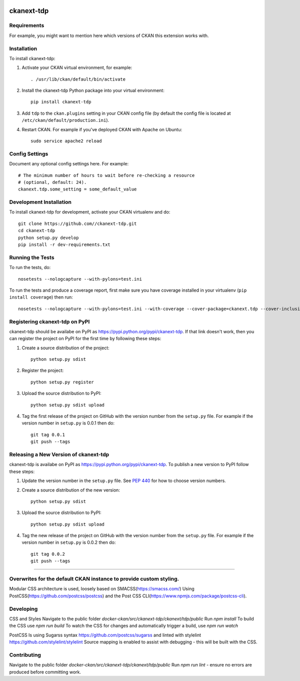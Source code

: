 .. You should enable this project on travis-ci.org and coveralls.io to make
   these badges work. The necessary Travis and Coverage config files have been
   generated for you.

.. image:: https://travis-ci.org//ckanext-tdp.svg?branch=master
    :target: https://travis-ci.org//ckanext-tdp

.. image:: https://coveralls.io/repos//ckanext-tdp/badge.svg
  :target: https://coveralls.io/r//ckanext-tdp

.. image:: https://pypip.in/download/ckanext-tdp/badge.svg
    :target: https://pypi.python.org/pypi//ckanext-tdp/
    :alt: Downloads

.. image:: https://pypip.in/version/ckanext-tdp/badge.svg
    :target: https://pypi.python.org/pypi/ckanext-tdp/
    :alt: Latest Version

.. image:: https://pypip.in/py_versions/ckanext-tdp/badge.svg
    :target: https://pypi.python.org/pypi/ckanext-tdp/
    :alt: Supported Python versions

.. image:: https://pypip.in/status/ckanext-tdp/badge.svg
    :target: https://pypi.python.org/pypi/ckanext-tdp/
    :alt: Development Status

.. image:: https://pypip.in/license/ckanext-tdp/badge.svg
    :target: https://pypi.python.org/pypi/ckanext-tdp/
    :alt: License

=============
ckanext-tdp
=============

.. Put a description of your extension here:
   What does it do? What features does it have?
   Consider including some screenshots or embedding a video!


------------
Requirements
------------

For example, you might want to mention here which versions of CKAN this
extension works with.


------------
Installation
------------

.. Add any additional install steps to the list below.
   For example installing any non-Python dependencies or adding any required
   config settings.

To install ckanext-tdp:

1. Activate your CKAN virtual environment, for example::

     . /usr/lib/ckan/default/bin/activate

2. Install the ckanext-tdp Python package into your virtual environment::

     pip install ckanext-tdp

3. Add ``tdp`` to the ``ckan.plugins`` setting in your CKAN
   config file (by default the config file is located at
   ``/etc/ckan/default/production.ini``).

4. Restart CKAN. For example if you've deployed CKAN with Apache on Ubuntu::

     sudo service apache2 reload


---------------
Config Settings
---------------

Document any optional config settings here. For example::

    # The minimum number of hours to wait before re-checking a resource
    # (optional, default: 24).
    ckanext.tdp.some_setting = some_default_value


------------------------
Development Installation
------------------------

To install ckanext-tdp for development, activate your CKAN virtualenv and
do::

    git clone https://github.com//ckanext-tdp.git
    cd ckanext-tdp
    python setup.py develop
    pip install -r dev-requirements.txt


-----------------
Running the Tests
-----------------

To run the tests, do::

    nosetests --nologcapture --with-pylons=test.ini

To run the tests and produce a coverage report, first make sure you have
coverage installed in your virtualenv (``pip install coverage``) then run::

    nosetests --nologcapture --with-pylons=test.ini --with-coverage --cover-package=ckanext.tdp --cover-inclusive --cover-erase --cover-tests


---------------------------------
Registering ckanext-tdp on PyPI
---------------------------------

ckanext-tdp should be availabe on PyPI as
https://pypi.python.org/pypi/ckanext-tdp. If that link doesn't work, then
you can register the project on PyPI for the first time by following these
steps:

1. Create a source distribution of the project::

     python setup.py sdist

2. Register the project::

     python setup.py register

3. Upload the source distribution to PyPI::

     python setup.py sdist upload

4. Tag the first release of the project on GitHub with the version number from
   the ``setup.py`` file. For example if the version number in ``setup.py`` is
   0.0.1 then do::

       git tag 0.0.1
       git push --tags


----------------------------------------
Releasing a New Version of ckanext-tdp
----------------------------------------

ckanext-tdp is availabe on PyPI as https://pypi.python.org/pypi/ckanext-tdp.
To publish a new version to PyPI follow these steps:

1. Update the version number in the ``setup.py`` file.
   See `PEP 440 <http://legacy.python.org/dev/peps/pep-0440/#public-version-identifiers>`_
   for how to choose version numbers.

2. Create a source distribution of the new version::

     python setup.py sdist

3. Upload the source distribution to PyPI::

     python setup.py sdist upload

4. Tag the new release of the project on GitHub with the version number from
   the ``setup.py`` file. For example if the version number in ``setup.py`` is
   0.0.2 then do::

       git tag 0.0.2
       git push --tags




-----

------------
Overwrites for the default CKAN instance to provide custom styling.
------------

Modular CSS architecture is used, loosely based on SMACSS(https://smacss.com/)
Using PostCSS(https://github.com/postcss/postcss) and the Post CSS CLI(https://www.npmjs.com/package/postcss-cli).

------------
Developing
------------

CSS and Styles
Navigate to the public folder `docker-ckan/src/ckanext-tdp/ckanext/tdp/public`
Run `npm install`
To build the CSS use `npm run build`
To watch the CSS for changes and automatically trigger a build, use `npm run watch`

PostCSS Is using Sugarss syntax https://github.com/postcss/sugarss and linted with stylelint https://github.com/stylelint/stylelint
Source mapping is enabled to assist with debugging - this will be built with the CSS.

------------
Contributing
------------

Navigate to the public folder `docker-ckan/src/ckanext-tdp/ckanext/tdp/public`
Run `npm run lint` - ensure no errors are produced before committing work.
